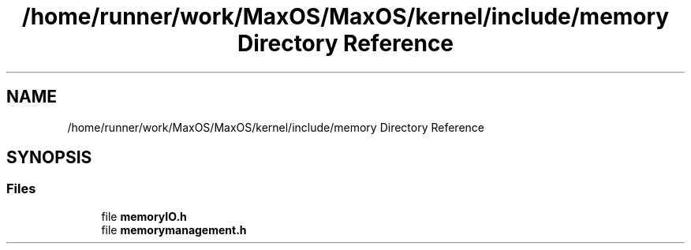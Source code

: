 .TH "/home/runner/work/MaxOS/MaxOS/kernel/include/memory Directory Reference" 3 "Mon Jan 15 2024" "Version 0.1" "Max OS" \" -*- nroff -*-
.ad l
.nh
.SH NAME
/home/runner/work/MaxOS/MaxOS/kernel/include/memory Directory Reference
.SH SYNOPSIS
.br
.PP
.SS "Files"

.in +1c
.ti -1c
.RI "file \fBmemoryIO\&.h\fP"
.br
.ti -1c
.RI "file \fBmemorymanagement\&.h\fP"
.br
.in -1c
